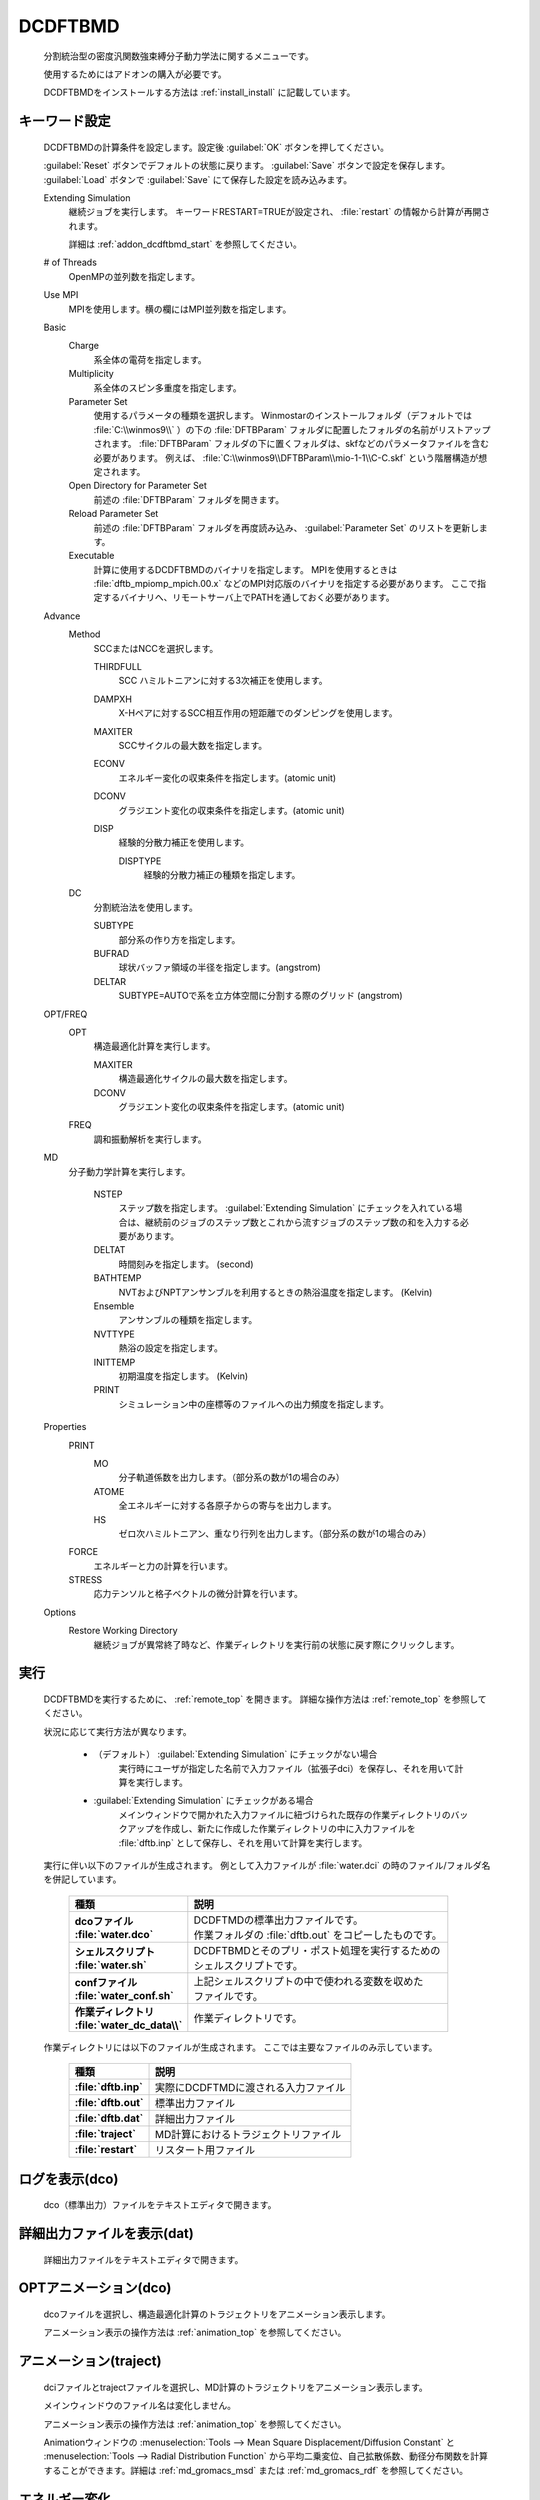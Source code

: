 
DCDFTBMD
===============
   分割統治型の密度汎関数強束縛分子動力学法に関するメニューです。

   使用するためにはアドオンの購入が必要です。

   DCDFTBMDをインストールする方法は :ref:`install_install` に記載しています。

.. _addon_dcdftbmd_keyword:

キーワード設定
------------------------

   DCDFTBMDの計算条件を設定します。設定後 :guilabel:`OK` ボタンを押してください。
   
   :guilabel:`Reset` ボタンでデフォルトの状態に戻ります。
   :guilabel:`Save` ボタンで設定を保存します。
   :guilabel:`Load` ボタンで :guilabel:`Save` にて保存した設定を読み込みます。
   
   Extending Simulation
      継続ジョブを実行します。 キーワードRESTART=TRUEが設定され、 :file:`restart` の情報から計算が再開されます。
      
      詳細は :ref:`addon_dcdftbmd_start` を参照してください。
   # of Threads
      OpenMPの並列数を指定します。
   Use MPI
      MPIを使用します。横の欄にはMPI並列数を指定します。
   Basic
      Charge
         系全体の電荷を指定します。
      Multiplicity
         系全体のスピン多重度を指定します。
      Parameter Set
         使用するパラメータの種類を選択します。
         Winmostarのインストールフォルダ（デフォルトでは :file:`C:\\winmos9\\` ）の下の :file:`DFTBParam` フォルダに配置したフォルダの名前がリストアップされます。
         :file:`DFTBParam` フォルダの下に置くフォルダは、skfなどのパラメータファイルを含む必要があります。
         例えば、 :file:`C:\\winmos9\\DFTBParam\\mio-1-1\\C-C.skf` という階層構造が想定されます。
      Open Directory for Parameter Set
         前述の :file:`DFTBParam` フォルダを開きます。
      Reload Parameter Set
         前述の :file:`DFTBParam` フォルダを再度読み込み、 :guilabel:`Parameter Set` のリストを更新します。
      Executable
         計算に使用するDCDFTBMDのバイナリを指定します。
         MPIを使用するときは :file:`dftb_mpiomp_mpich.00.x` などのMPI対応版のバイナリを指定する必要があります。
         ここで指定するバイナリへ、リモートサーバ上でPATHを通しておく必要があります。
   Advance
      Method
         SCCまたはNCCを選択します。
         
         THIRDFULL
            SCC ハミルトニアンに対する3次補正を使用します。
         DAMPXH
            X-Hペアに対するSCC相互作用の短距離でのダンピングを使用します。
         MAXITER
            SCCサイクルの最大数を指定します。
         ECONV
            エネルギー変化の収束条件を指定します。(atomic unit)
         DCONV
            グラジエント変化の収束条件を指定します。(atomic unit)
         DISP
            経験的分散力補正を使用します。
            
            DISPTYPE
               経験的分散力補正の種類を指定します。
      DC
         分割統治法を使用します。
         
         SUBTYPE
            部分系の作り方を指定します。
         BUFRAD
            球状バッファ領域の半径を指定します。(angstrom)
         DELTAR
            SUBTYPE=AUTOで系を立方体空間に分割する際のグリッド (angstrom)
   OPT/FREQ
      OPT
         構造最適化計算を実行します。
         
         MAXITER
            構造最適化サイクルの最大数を指定します。
         DCONV
            グラジエント変化の収束条件を指定します。(atomic unit)
      FREQ
         調和振動解析を実行します。
   MD
      分子動力学計算を実行します。
      
         NSTEP
            ステップ数を指定します。
            :guilabel:`Extending Simulation` にチェックを入れている場合は、継続前のジョブのステップ数とこれから流すジョブのステップ数の和を入力する必要があります。
         DELTAT
            時間刻みを指定します。 (second)
         BATHTEMP
            NVTおよびNPTアンサンブルを利用するときの熱浴温度を指定します。 (Kelvin)
         Ensemble
            アンサンブルの種類を指定します。
         NVTTYPE
            熱浴の設定を指定します。
         INITTEMP
            初期温度を指定します。 (Kelvin)
         PRINT
            シミュレーション中の座標等のファイルへの出力頻度を指定します。
   Properties
      PRINT
         MO
            分子軌道係数を出力します。（部分系の数が1の場合のみ）
         ATOME
            全エネルギーに対する各原子からの寄与を出力します。
         HS
            ゼロ次ハミルトニアン、重なり行列を出力します。（部分系の数が1の場合のみ）
      FORCE
         エネルギーと力の計算を行います。
      STRESS
         応力テンソルと格子ベクトルの微分計算を行います。
   Options
      Restore Working Directory
         継続ジョブが異常終了時など、作業ディレクトリを実行前の状態に戻す際にクリックします。
         
.. _addon_dcdftbmd_start:

実行
------------------------------

   DCDFTBMDを実行するために、 :ref:`remote_top` を開きます。
   詳細な操作方法は  :ref:`remote_top` を参照してください。
   
   状況に応じて実行方法が異なります。

      - （デフォルト） :guilabel:`Extending Simulation` にチェックがない場合
         実行時にユーザが指定した名前で入力ファイル（拡張子dci）を保存し、それを用いて計算を実行します。
      - :guilabel:`Extending Simulation` にチェックがある場合
         メインウィンドウで開かれた入力ファイルに紐づけられた既存の作業ディレクトリのバックアップを作成し、新たに作成した作業ディレクトリの中に入力ファイルを :file:`dftb.inp` として保存し、それを用いて計算を実行します。

   実行に伴い以下のファイルが生成されます。
   例として入力ファイルが :file:`water.dci` の時のファイル/フォルダ名を併記しています。

      .. list-table::
         :header-rows: 1
         :stub-columns: 1

         * - 種類
           - 説明
         * - | dcoファイル
             | :file:`water.dco`
           - | DCDFTMDの標準出力ファイルです。
             | 作業フォルダの :file:`dftb.out` をコピーしたものです。
         * - | シェルスクリプト
             | :file:`water.sh`
           - | DCDFTBMDとそのプリ・ポスト処理を実行するための
             | シェルスクリプトです。
         * - | confファイル
             | :file:`water_conf.sh`
           - | 上記シェルスクリプトの中で使われる変数を収めた
             | ファイルです。
         * - | 作業ディレクトリ
             | :file:`water_dc_data\\`
           - | 作業ディレクトリです。
           
   作業ディレクトリには以下のファイルが生成されます。
   ここでは主要なファイルのみ示しています。
   
      .. list-table::
         :header-rows: 1
         :stub-columns: 1
         
         * - 種類
           - 説明
         * - | :file:`dftb.inp`
           - | 実際にDCDFTMDに渡される入力ファイル
         * - | :file:`dftb.out`
           - | 標準出力ファイル
         * - | :file:`dftb.dat`
           - | 詳細出力ファイル
         * - | :file:`traject`
           - | MD計算におけるトラジェクトリファイル
         * - | :file:`restart`
           - | リスタート用ファイル

      .. include:: ../winmos_workingdir.rst

ログを表示(dco)
-----------------------------

   dco（標準出力）ファイルをテキストエディタで開きます。
   
詳細出力ファイルを表示(dat)
-----------------------------

   詳細出力ファイルをテキストエディタで開きます。
   
.. _addon_dcdftbmd_optanimation:

OPTアニメーション(dco)
-----------------------------

   dcoファイルを選択し、構造最適化計算のトラジェクトリをアニメーション表示します。
   
   アニメーション表示の操作方法は :ref:`animation_top` を参照してください。
   
.. _addon_dcdftbmd_animation:

アニメーション(traject)
-----------------------------

   dciファイルとtrajectファイルを選択し、MD計算のトラジェクトリをアニメーション表示します。
   
   メインウィンドウのファイル名は変化しません。
   
   アニメーション表示の操作方法は :ref:`animation_top` を参照してください。
   
   Animationウィンドウの :menuselection:`Tools --> Mean Square Displacement/Diffusion Constant` と :menuselection:`Tools --> Radial Distribution Function` から平均二乗変位、自己拡散係数、動径分布関数を計算することができます。詳細は :ref:`md_gromacs_msd` または :ref:`md_gromacs_rdf` を参照してください。
   
.. _addon_dcdftbmd_energy:

エネルギー変化
------------------------------

   ログファイルを選択し、エネルギー、温度などの各種熱力学量のグラフを表示します。
   
   サブウィンドウの操作方法は :ref:`energyplot_top` を参照してください。

